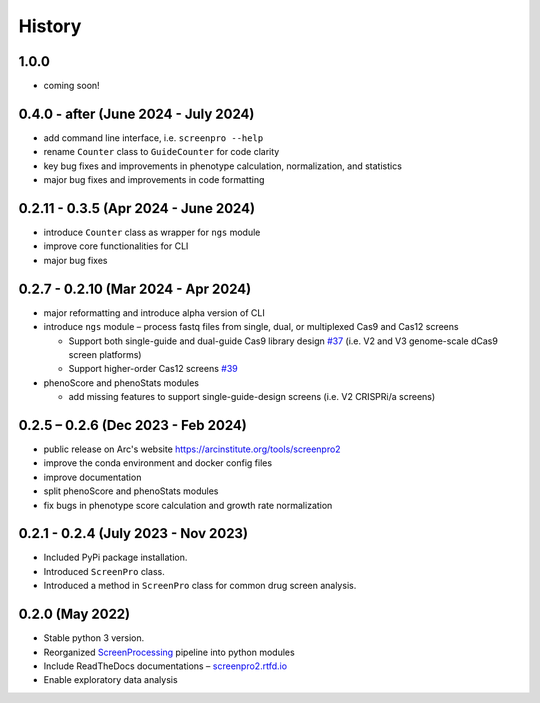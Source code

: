 =======
History
=======

1.0.0
~~~~~
* coming soon!

0.4.0 - after (June 2024 - July 2024)
~~~~~~~~~~~~~~~~~~~~~~~~~~~~~~~~~~~~~
* add command line interface, i.e. ``screenpro --help``
* rename ``Counter`` class to ``GuideCounter`` for code clarity
* key bug fixes and improvements in phenotype calculation, normalization, and statistics
* major bug fixes and improvements in code formatting

0.2.11 - 0.3.5 (Apr 2024 - June 2024)
~~~~~~~~~~~~~~~~~~~~~~~~~~~~~~~~~~~~~
* introduce ``Counter`` class as wrapper for ``ngs`` module
* improve core functionalities for CLI
* major bug fixes

0.2.7 - 0.2.10 (Mar 2024 - Apr 2024)
~~~~~~~~~~~~~~~~~~~~~~~~~~~~~~~~~~~~
* major reformatting and introduce alpha version of CLI
* introduce ``ngs`` module – process fastq files from single, dual, or multiplexed Cas9 and Cas12 screens

  * Support both single-guide and dual-guide Cas9 library design `#37`_
    (i.e. V2 and V3 genome-scale dCas9 screen platforms)

  * Support higher-order Cas12 screens `#39`_

* phenoScore and phenoStats modules

  * add missing features to support single-guide-design screens (i.e. V2 CRISPRi/a screens)

0.2.5 – 0.2.6 (Dec 2023 - Feb 2024)
~~~~~~~~~~~~~~~~~~~~~~~~~~~~~~~~~~~
* public release on Arc's website https://arcinstitute.org/tools/screenpro2
* improve the conda environment and docker config files
* improve documentation
* split phenoScore and phenoStats modules
* fix bugs in phenotype score calculation and growth rate normalization

0.2.1 - 0.2.4 (July 2023 - Nov 2023)
~~~~~~~~~~~~~~~~~~~~~~~~~~~~~~~~~~~~
* Included PyPi package installation.
* Introduced ``ScreenPro`` class.
* Introduced a method in ``ScreenPro`` class for common drug screen analysis.

0.2.0 (May 2022)
~~~~~~~~~~~~~~~~
* Stable python 3 version.
* Reorganized `ScreenProcessing`_ pipeline into python modules
* Include ReadTheDocs documentations – `screenpro2.rtfd.io`_
* Enable exploratory data analysis

.. _ScreenProcessing: https://github.com/mhorlbeck/ScreenProcessing
.. _screenpro2.rtfd.io: https://screenpro2.rtfd.io
.. _#37: https://github.com/ArcInstitute/ScreenPro2/issues/37
.. _#39: https://github.com/ArcInstitute/ScreenPro2/issues/39
